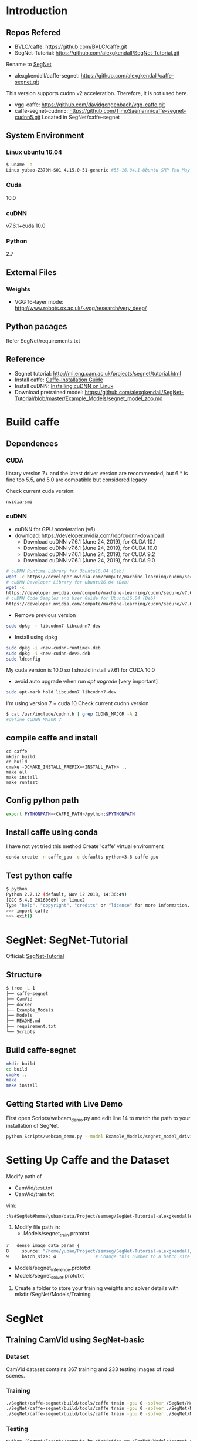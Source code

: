 * Introduction
** Repos Refered
- BVLC/caffe: https://github.com/BVLC/caffe.git
- SegNet-Tutorial: https://github.com/alexgkendall/SegNet-Tutorial.git
Rename to _SegNet_
- alexgkendall/caffe-segnet:  https://github.com/alexgkendall/caffe-segnet.git
This version supports cudnn v2 acceleration. 
Therefore, it is not used here.
- vgg-caffe: https://github.com/davidgengenbach/vgg-caffe.git
- caffe-segnet-cudnn5: https://github.com/TimoSaemann/caffe-segnet-cudnn5.git
  Located in SegNet/caffe-segnet
** System Environment
*** Linux ubuntu 16.04
#+begin_src bash
$ uname -a
Linux yubao-Z370M-S01 4.15.0-51-generic #55~16.04.1-Ubuntu SMP Thu May 16 09:24:37 UTC 2019 x86_64 x86_64 x86_64 GNU/Linux
#+end_src
*** Cuda
10.0
*** cuDNN
v7.6.1+cuda 10.0
*** Python
2.7
** External Files
*** Weights
- VGG 16-layer mode: http://www.robots.ox.ac.uk/~vgg/research/very_deep/
** Python pacages
Refer SegNet/requirements.txt
** Reference
- Segnet tutorial: http://mi.eng.cam.ac.uk/projects/segnet/tutorial.html
- Install caffe:  [[http://caffe.berkeleyvision.org/installation.html][Caffe-Installation Guide]]
- Install cuDNN: [[https://docs.nvidia.com/deeplearning/sdk/cudnn-install/index.html#installlinux][Installing cuDNN on Linux]]
- Download pretrained model: https://github.com/alexgkendall/SegNet-Tutorial/blob/master/Example_Models/segnet_model_zoo.md
* Build caffe
** Dependences
*** CUDA
library version 7+ and the latest driver version are recommended, but 6.* is fine too
5.5, and 5.0 are compatible but considered legacy

Check current cuda version:
#+begin_src 
nvidia-smi
#+end_src
*** cuDNN
- cuDNN for GPU acceleration (v6)
- download: https://developer.nvidia.com/rdp/cudnn-download
 - Download cuDNN v7.6.1 (June 24, 2019), for CUDA 10.1
 - Download cuDNN v7.6.1 (June 24, 2019), for CUDA 10.0
 - Download cuDNN v7.6.1 (June 24, 2019), for CUDA 9.2
 - Download cuDNN v7.6.1 (June 24, 2019), for CUDA 9.0
#+begin_src bash
# cuDNN Runtime Library for Ubuntu16.04 (Deb)
wget -c https://developer.nvidia.com/compute/machine-learning/cudnn/secure/v7.6.1.34/prod/10.0_20190620/Ubuntu16_04-x64/libcudnn7_7.6.1.34-1%2Bcuda10.0_amd64.deb
# cuDNN Developer Library for Ubuntu16.04 (Deb)
wget -c 
https://developer.nvidia.com/compute/machine-learning/cudnn/secure/v7.6.1.34/prod/10.0_20190620/Ubuntu16_04-x64/libcudnn7-dev_7.6.1.34-1%2Bcuda10.0_amd64.deb
# cuDNN Code Samples and User Guide for Ubuntu16.04 (Deb)
https://developer.nvidia.com/compute/machine-learning/cudnn/secure/v7.6.1.34/prod/10.0_20190620/Ubuntu16_04-x64/libcudnn7-doc_7.6.1.34-1%2Bcuda10.0_amd64.deb
#+end_src
- Remove previous version
#+begin_src bash
sudo dpkg -r libcudnn7 libcudnn7-dev
#+end_src
- Install using dpkg
#+begin_src bash
sudo dpkg -i <new-cudnn-runtime>.deb
sudo dpkg -i <new-cudnn-dev>.deb
sudo ldconfig
#+end_src

My cuda version is 10.0 so I should install v7.61 for CUDA 10.0
-  avoid auto upgrade when run /apt upgrade/ [very important]
#+begin_src bash
sudo apt-mark hold libcudnn7 libcudnn7-dev
#+end_src

I'm using version 7 + cuda 10
Check current cudnn version
#+begin_src bash
$ cat /usr/include/cudnn.h | grep CUDNN_MAJOR -A 2
#define CUDNN_MAJOR 7
#+end_src
** compile caffe and install
#+begin_src 
cd caffe
mkdir build
cd build
cmake -DCMAKE_INSTALL_PREFIX=<INSTALL_PATH> ..
make all
make install
make runtest
#+end_src
** Config python path
#+begin_src bash
export PYTHONPATH=<CAFFE_PATH>/python:$PYTHONPATH
#+end_src
** Install caffe using conda
I have not yet tried this method
Create 'caffe' virtual environment
#+begin_src bash
conda create -n caffe_gpu -c defaults python=3.6 caffe-gpu
#+end_src
** Test python caffe
#+begin_src bash
$ python
Python 2.7.12 (default, Nov 12 2018, 14:36:49)
[GCC 5.4.0 20160609] on linux2
Type "help", "copyright", "credits" or "license" for more information.
>>> import caffe
>>> exit()
#+end_src
* SegNet: SegNet-Tutorial
Official: [[https://github.com/alexgkendall/SegNet-Tutorial][SegNet-Tutorial]]
** Structure
#+begin_src bash
$ tree -L 1
├── caffe-segnet
├── CamVid
├── docker
├── Example_Models
├── Models
├── README.md
├── requirement.txt
└── Scripts
#+end_src
** Build caffe-segnet
#+begin_src bash
mkdir build
cd build
cmake ..
make
make install
#+end_src
** Getting Started with Live Demo
First open Scripts/webcam_demo.py and edit line 14 to match the path to your installation of SegNet. 

#+begin_src bash
python Scripts/webcam_demo.py --model Example_Models/segnet_model_driving_webdemo.prototxt --weights /Example_Models/segnet_weights_driving_webdemo.caffemodel --colours /Scripts/camvid12.png
#+end_src

* Setting Up Caffe and the Dataset
Modify path of 
- CamVid/test.txt
- CamVid/train.txt

vim:
#+begin_src  bash
:%s#SegNet#home/yubao/data/Project/semseg/SegNet-Tutorial-alexgkendall#g
#+end_src

1. Modify file path in:
 - Models/segnet_train.prototxt
#+begin_src bash
   7   dense_image_data_param {
   8     source: "/home/yubao/Project/semseg/SegNet-Tutorial-alexgkendall/CamVid/train.txt"  # Change this to the absolute      path to your data file
   9     batch_size: 4               # Change this number to a batch size that will fit on your GPU
#+end_src
 - Models/segnet_inference.prototxt
 - Models/segnet_solver.prototxt

1. Create a folder to store your training weights and solver details with mkdir /SegNet/Models/Training

* SegNet
** Training CamVid using SegNet-basic 
*** Dataset 
CamVid dataset contains 367 training and 233 testing images of road scenes. 
*** Training
#+begin_src bash
./SegNet/caffe-segnet/build/tools/caffe train -gpu 0 -solver /SegNet/Models/segnet_solver.prototxt  # This will begin training SegNet on GPU 0
./SegNet/caffe-segnet/build/tools/caffe train -gpu 0 -solver ./SegNet/Models/segnet_basic_solver.prototxt  # This will begin training SegNet-Basic on GPU 0
./SegNet/caffe-segnet/build/tools/caffe train -gpu 0 -solver ./SegNet/Models/segnet_solver.prototxt -weights /SegNet/Models/VGG_ILSVRC_16_layers.caffemodel  # This will begin training SegNet on GPU 0 with a pretrained encoder
#+end_src
*** Testing
#+begin_src bash
python /Segnet/Scripts/compute_bn_statistics.py /SegNet/Models/segnet_train.prototxt /SegNet/Models/Training/segnet_iter_10000.caffemodel /Segnet/Models/Inference/  # compute BN statistics for SegNet
python /Segnet/Scripts/compute_bn_statistics.py /SegNet/Models/segnet_basic_train.prototxt /SegNet/Models/Training/segnet_basic_iter_10000.caffemodel /Segnet/Models/Inference/  # compute BN statistics for SegNet-Basic
#+end_src
*** Result of basics
#+DOWNLOADED: file://./img/CamVid/test_1.png @ 2019-06-30 15:28:30
#+attr_html: :width 320px
#+attr_latex: :width 320cm
#+attr_org: :width 320px
[[file:images/SegNet/test_1_2019-06-30_15-28-30.png]]


#+DOWNLOADED: file://./img/CamVid/test_1_res1.png @ 2019-06-30 15:29:14
#+attr_html: :width 320px
#+attr_latex: :width 320cm
#+attr_org: :width 320px
[[file:images/SegNet/test_1_res1_2019-06-30_15-29-14.png]]

#+DOWNLOADED: file://img/CamVid/test_1_res2.png @ 2019-06-30 15:29:18
#+attr_html: :width 320px
#+attr_latex: :width 320cm
#+attr_org: :width 320px
[[file:images/SegNet/test_1_res2_2019-06-30_15-29-18.png]]

** Training Pascal VOC
*** Dataset
Pascal VOC
*** Training

*** Testing
*** Result
#+begin_src bash
I0630 21:12:15.934836  5739 sgd_solver.cpp:112] Iteration 599, lr = 0.0001
I0630 21:12:17.073256  5739 solver.cpp:239] Iteration 600 (0.878424 iter/s, 1.1384s/1 iters), loss = 1.95768
I0630 21:12:17.073312  5739 solver.cpp:258]     Train net output #0: loss = 1.8794 (* 1 = 1.8794 loss)
I0630 21:12:17.073334  5739 sgd_solver.cpp:112] Iteration 600, lr = 0.0001
itt:600 accuracy:0.9596
Baseline accuracy:0.9240
#+end_src
* Possible Errors
** ImportError: No module named caffe
#+begin_src bash
t$ python Scripts/compute_bn_statistics.py Example_Models/segnet_pascal.prototxt Example_Models/segnet_pascal.caffemodel Models/Inference/
Traceback (most recent call last):
  File "Scripts/compute_bn_statistics.py", line 14, in <module>
    import caffe
ImportError: No module named caffe
#+end_src
Solution:
#+begin_src bash
export PYTHONPATH=<CAFFE_PATH>/python:$PYTHONPATH
eg:
 export PYTHONPATH=/home/yubao/data/Project/semseg/SegNet/caffe-segnet/build/install/python:$PYTHONPATH
#+end_src
If still not work, check relative files.
For example: 

Scripts/compute_bn_statistics.py

#+begin_src bash
 9
 10 caffe_root = '/home/yubao/data/Project/semseg/SegNet/caffe-segnet/build/install/python'          # Change this to the absolute     directory to SegNet Caffe
#+end_src
** Cudnn error when compile /caffe-segnet-cudnn5/
Error message:
#+begin_src bash
(caffe_gpu) yubao@yubao-Z370M-S01:~/data/Project/semseg/caffe-segnet-cudnn5-TimoSaemann/build$ make
Scanning dependencies of target proto
[  0%] Building CXX object src/caffe/CMakeFiles/proto.dir/__/__/include/caffe/proto/caffe.pb.cc.o
[  0%] Linking CXX static library ../../lib/libproto.a
[  1%] Built target proto
[  1%] Building NVCC (Device) object src/caffe/CMakeFiles/cuda_compile_1.dir/layers/cuda_compile_1_generated_absval_layer.cu.o
/home/yubao/data/Project/semseg/caffe-segnet-cudnn5-TimoSaemann/include/caffe/util/cudnn.hpp(112): error: too few arguments in function call

1 error detected in the compilation of "/tmp/tmpxft_000074ef_00000000-4_absval_layer.cpp4.ii".
CMake Error at cuda_compile_1_generated_absval_layer.cu.o.Release.cmake:279 (message):
  Error generating file
  /home/yubao/data/Project/semseg/caffe-segnet-cudnn5-TimoSaemann/build/src/caffe/CMakeFiles/cuda_compile_1.dir/layers/./cuda_compile_1_generated_absval_layer.cu.o


src/caffe/CMakeFiles/caffe.dir/build.make:499: recipe for target 'src/caffe/CMakeFiles/cuda_compile_1.dir/layers/cuda_compile_1_generated_absval_layer.cu.o' failed
make[2]: *** [src/caffe/CMakeFiles/cuda_compile_1.dir/layers/cuda_compile_1_generated_absval_layer.cu.o] Error 1
CMakeFiles/Makefile2:271: recipe for target 'src/caffe/CMakeFiles/caffe.dir/all' failed
make[1]: *** [src/caffe/CMakeFiles/caffe.dir/all] Error 2
Makefile:129: recipe for target 'all' failed
make: *** [all] Error 2

#+end_src
Solution:

It's happening due to cudnn.hpp (Location: include/caffe/util/cudnn.hpp) . Update cudnn.hpp file. It is not considering the current cuDNN versions.

Update the cudnn.hpp from github repo, BVLC/caffe/include/caffe/util/cudnn.hpp
Or, go to this link https://github.com/BVLC/caffe/blob/master/include/caffe/util/cudnn.hpp [Copy this and replace the old one]

-  Python Caffe: Python 2.7 or Python 3.3+, numpy (>= 1.7), boost-provided boost.python
- MATLAB Caffe: MATLAB with the mex compiler
** cudnn error when testing neuron network
#+begin_src bash
yubao@yubao-Z370M-S01:~/data/Project/semseg/caffe$ ./build/examples/cpp_classification/classification.bin ./models/bvlc_reference_caffenet/deploy.prototxt ./models/bvlc_reference_caffenet/bvlc_reference_caffenet.caffemodel ./data/ilsvrc12/imagenet_mean.binaryproto ./data/ilsvrc12/synset_words.txt ./examples/images/cat.jpg
F0630 09:11:41.399860 17359 cudnn_conv_layer.cpp:53] Check failed: status == CUDNN_STATUS_SUCCESS (1 vs. 0)  CUDNN_STATUS_NOT_INITIALIZED
Check failure stack trace: ***
    @     0x7fdf7114346d  google::LogMessage::Fail()
    @     0x7fdf71145a23  google::LogMessage::SendToLog()
    @     0x7fdf71142ffb  google::LogMessage::Flush()
    @     0x7fdf7114496e  google::LogMessageFatal::~LogMessageFatal()
    @     0x7fdf7170c0db  caffe::CuDNNConvolutionLayer<>::LayerSetUp()
    @     0x7fdf718293dc  caffe::Net<>::Init()
    @     0x7fdf7182c4a0  caffe::Net<>::Net()
    @           0x4085bb  Classifier::Classifier()
    @           0x4048c3  main
    @     0x7fdf6c775830  __libc_start_main
    @           0x405129  _start
Aborted (core dumped)

#+end_src

Solution:
1. Check my cuda version via /nvidia-smi/
cuda 10.0
1. Check /cudnn/ version
#+begin_src bash
yubao@yubao-Z370M-S01:~/data/Project/semseg/caffe$ dpkg -l | grep cuda |grep dnn
ii  libcudnn7                                                7.6.0.64-1+cuda10.1                                   amd64        cuDNN runtime libraries
ii  libcudnn7-dev                                            7.6.0.64-1+cuda10.1                                   amd64        cuDNN development libraries and headers
#+end_src

It looks like their version is inconsistent.

It is caused by /apt-get upgrade/

You can use
#+begin_src bash
sudo apt-mark hold libcudnn7 libcudnn7-dev
#+end_src
to avoid auto upgrade.

1. remove current cudnn
My cudnn directory is here:
/usr/lib/x86_64-linux-gnu/libcudnn.so

Remov all related libs
#+begin_src bash
sudo dpkg -r libcudnn7 libcudnn7-dev
#+end_src

1. Install cuDNN again whith correct version
1. Finually succeed:
 #+begin_src bash
yubao@yubao-Z370M-S01:~/data/Project/semseg/caffe$ ./build/examples/cpp_classification/classification.bin ./models/bvlc_reference_caffenet/deploy.prototxt ./models/bvlc_reference_caffenet/bvlc_reference_caffenet.caffemodel ./data/ilsvrc12/imagenet_mean.binaryproto ./data/ilsvrc12/synset_words.txt ./examples/images/cat.jpg
---------- Prediction for ./examples/images/cat.jpg ----------
0.3134 - "n02123045 tabby, tabby cat"
0.2380 - "n02123159 tiger cat"
0.1235 - "n02124075 Egyptian cat"
0.1003 - "n02119022 red fox, Vulpes vulpes"
0.0715 - "n02127052 lynx, catamount"
#+end_src
1. Reference: http://nhoj62003.blogspot.com/2017/10/caffe.html
